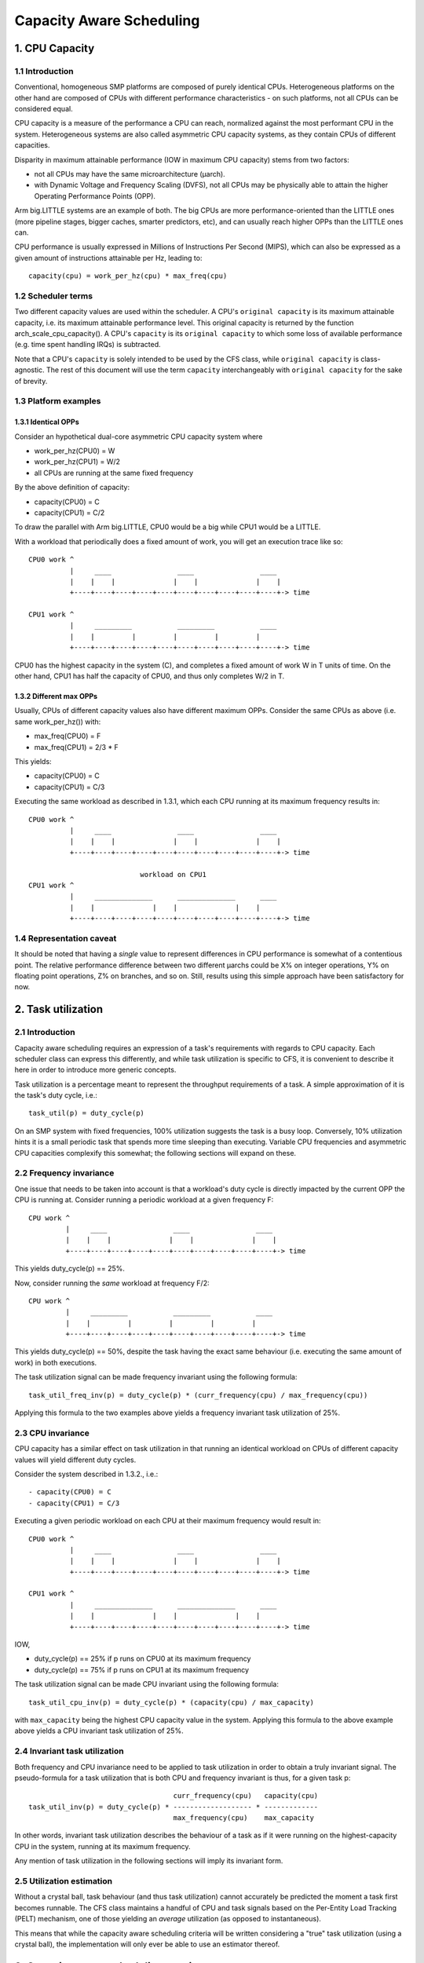 =========================
Capacity Aware Scheduling
=========================

1. CPU Capacity
===============

1.1 Introduction
----------------

Conventional, homogeneous SMP platforms are composed of purely identical
CPUs. Heterogeneous platforms on the other hand are composed of CPUs with
different performance characteristics - on such platforms, not all CPUs can be
considered equal.

CPU capacity is a measure of the performance a CPU can reach, normalized against
the most performant CPU in the system. Heterogeneous systems are also called
asymmetric CPU capacity systems, as they contain CPUs of different capacities.

Disparity in maximum attainable performance (IOW in maximum CPU capacity) stems
from two factors:

- not all CPUs may have the same microarchitecture (µarch).
- with Dynamic Voltage and Frequency Scaling (DVFS), not all CPUs may be
  physically able to attain the higher Operating Performance Points (OPP).

Arm big.LITTLE systems are an example of both. The big CPUs are more
performance-oriented than the LITTLE ones (more pipeline stages, bigger caches,
smarter predictors, etc), and can usually reach higher OPPs than the LITTLE ones
can.

CPU performance is usually expressed in Millions of Instructions Per Second
(MIPS), which can also be expressed as a given amount of instructions attainable
per Hz, leading to::

  capacity(cpu) = work_per_hz(cpu) * max_freq(cpu)

1.2 Scheduler terms
-------------------

Two different capacity values are used within the scheduler. A CPU's
``original capacity`` is its maximum attainable capacity, i.e. its maximum
attainable performance level. This original capacity is returned by
the function arch_scale_cpu_capacity(). A CPU's ``capacity`` is its ``original
capacity`` to which some loss of available performance (e.g. time spent
handling IRQs) is subtracted.

Note that a CPU's ``capacity`` is solely intended to be used by the CFS class,
while ``original capacity`` is class-agnostic. The rest of this document will use
the term ``capacity`` interchangeably with ``original capacity`` for the sake of
brevity.

1.3 Platform examples
---------------------

1.3.1 Identical OPPs
~~~~~~~~~~~~~~~~~~~~

Consider an hypothetical dual-core asymmetric CPU capacity system where

- work_per_hz(CPU0) = W
- work_per_hz(CPU1) = W/2
- all CPUs are running at the same fixed frequency

By the above definition of capacity:

- capacity(CPU0) = C
- capacity(CPU1) = C/2

To draw the parallel with Arm big.LITTLE, CPU0 would be a big while CPU1 would
be a LITTLE.

With a workload that periodically does a fixed amount of work, you will get an
execution trace like so::

 CPU0 work ^
           |     ____                ____                ____
           |    |    |              |    |              |    |
           +----+----+----+----+----+----+----+----+----+----+-> time

 CPU1 work ^
           |     _________           _________           ____
           |    |         |         |         |         |
           +----+----+----+----+----+----+----+----+----+----+-> time

CPU0 has the highest capacity in the system (C), and completes a fixed amount of
work W in T units of time. On the other hand, CPU1 has half the capacity of
CPU0, and thus only completes W/2 in T.

1.3.2 Different max OPPs
~~~~~~~~~~~~~~~~~~~~~~~~

Usually, CPUs of different capacity values also have different maximum
OPPs. Consider the same CPUs as above (i.e. same work_per_hz()) with:

- max_freq(CPU0) = F
- max_freq(CPU1) = 2/3 * F

This yields:

- capacity(CPU0) = C
- capacity(CPU1) = C/3

Executing the same workload as described in 1.3.1, which each CPU running at its
maximum frequency results in::

 CPU0 work ^
           |     ____                ____                ____
           |    |    |              |    |              |    |
           +----+----+----+----+----+----+----+----+----+----+-> time

                            workload on CPU1
 CPU1 work ^
           |     ______________      ______________      ____
           |    |              |    |              |    |
           +----+----+----+----+----+----+----+----+----+----+-> time

1.4 Representation caveat
-------------------------

It should be noted that having a *single* value to represent differences in CPU
performance is somewhat of a contentious point. The relative performance
difference between two different µarchs could be X% on integer operations, Y% on
floating point operations, Z% on branches, and so on. Still, results using this
simple approach have been satisfactory for now.

2. Task utilization
===================

2.1 Introduction
----------------

Capacity aware scheduling requires an expression of a task's requirements with
regards to CPU capacity. Each scheduler class can express this differently, and
while task utilization is specific to CFS, it is convenient to describe it here
in order to introduce more generic concepts.

Task utilization is a percentage meant to represent the throughput requirements
of a task. A simple approximation of it is the task's duty cycle, i.e.::

  task_util(p) = duty_cycle(p)

On an SMP system with fixed frequencies, 100% utilization suggests the task is a
busy loop. Conversely, 10% utilization hints it is a small periodic task that
spends more time sleeping than executing. Variable CPU frequencies and
asymmetric CPU capacities complexify this somewhat; the following sections will
expand on these.

2.2 Frequency invariance
------------------------

One issue that needs to be taken into account is that a workload's duty cycle is
directly impacted by the current OPP the CPU is running at. Consider running a
periodic workload at a given frequency F::

  CPU work ^
           |     ____                ____                ____
           |    |    |              |    |              |    |
           +----+----+----+----+----+----+----+----+----+----+-> time

This yields duty_cycle(p) == 25%.

Now, consider running the *same* workload at frequency F/2::

  CPU work ^
           |     _________           _________           ____
           |    |         |         |         |         |
           +----+----+----+----+----+----+----+----+----+----+-> time

This yields duty_cycle(p) == 50%, despite the task having the exact same
behaviour (i.e. executing the same amount of work) in both executions.

The task utilization signal can be made frequency invariant using the following
formula::

  task_util_freq_inv(p) = duty_cycle(p) * (curr_frequency(cpu) / max_frequency(cpu))

Applying this formula to the two examples above yields a frequency invariant
task utilization of 25%.

2.3 CPU invariance
------------------

CPU capacity has a similar effect on task utilization in that running an
identical workload on CPUs of different capacity values will yield different
duty cycles.

Consider the system described in 1.3.2., i.e.::

- capacity(CPU0) = C
- capacity(CPU1) = C/3

Executing a given periodic workload on each CPU at their maximum frequency would
result in::

 CPU0 work ^
           |     ____                ____                ____
           |    |    |              |    |              |    |
           +----+----+----+----+----+----+----+----+----+----+-> time

 CPU1 work ^
           |     ______________      ______________      ____
           |    |              |    |              |    |
           +----+----+----+----+----+----+----+----+----+----+-> time

IOW,

- duty_cycle(p) == 25% if p runs on CPU0 at its maximum frequency
- duty_cycle(p) == 75% if p runs on CPU1 at its maximum frequency

The task utilization signal can be made CPU invariant using the following
formula::

  task_util_cpu_inv(p) = duty_cycle(p) * (capacity(cpu) / max_capacity)

with ``max_capacity`` being the highest CPU capacity value in the
system. Applying this formula to the above example above yields a CPU
invariant task utilization of 25%.

2.4 Invariant task utilization
------------------------------

Both frequency and CPU invariance need to be applied to task utilization in
order to obtain a truly invariant signal. The pseudo-formula for a task
utilization that is both CPU and frequency invariant is thus, for a given
task p::

                                     curr_frequency(cpu)   capacity(cpu)
  task_util_inv(p) = duty_cycle(p) * ------------------- * -------------
                                     max_frequency(cpu)    max_capacity

In other words, invariant task utilization describes the behaviour of a task as
if it were running on the highest-capacity CPU in the system, running at its
maximum frequency.

Any mention of task utilization in the following sections will imply its
invariant form.

2.5 Utilization estimation
--------------------------

Without a crystal ball, task behaviour (and thus task utilization) cannot
accurately be predicted the moment a task first becomes runnable. The CFS class
maintains a handful of CPU and task signals based on the Per-Entity Load
Tracking (PELT) mechanism, one of those yielding an *average* utilization (as
opposed to instantaneous).

This means that while the capacity aware scheduling criteria will be written
considering a "true" task utilization (using a crystal ball), the implementation
will only ever be able to use an estimator thereof.

3. Capacity aware scheduling requirements
=========================================

3.1 CPU capacity
----------------

Linux cannot currently figure out CPU capacity on its own, this information thus
needs to be handed to it. Architectures must define arch_scale_cpu_capacity()
for that purpose.

The arm and arm64 architectures directly map this to the arch_topology driver
CPU scaling data, which is derived from the capacity-dmips-mhz CPU binding; see
Documentation/devicetree/bindings/arm/cpu-capacity.txt.

3.2 Frequency invariance
------------------------

As stated in 2.2, capacity-aware scheduling requires a frequency-invariant task
utilization. Architectures must define arch_scale_freq_capacity(cpu) for that
purpose.

Implementing this function requires figuring out at which frequency each CPU
have been running at. One way to implement this is to leverage hardware counters
whose increment rate scale with a CPU's current frequency (APERF/MPERF on x86,
AMU on arm64). Another is to directly hook into cpufreq frequency transitions,
when the kernel is aware of the switched-to frequency (also employed by
arm/arm64).

4. Scheduler topology
=====================

During the construction of the sched domains, the scheduler will figure out
whether the system exhibits asymmetric CPU capacities. Should that be the
case:

- The sched_asym_cpucapacity static key will be enabled.
- The SD_ASYM_CPUCAPACITY flag will be set at the lowest sched_domain level that
  spans all unique CPU capacity values.

The sched_asym_cpucapacity static key is intended to guard sections of code that
cater to asymmetric CPU capacity systems. Do note however that said key is
*system-wide*. Imagine the following setup using cpusets::

  capacity    C/2          C
            ________    ________
           /        \  /        \
  CPUs     0  1  2  3  4  5  6  7
           \__/  \______________/
  cpusets   cs0         cs1

Which could be created via:

.. code-block:: sh

  mkdir /sys/fs/cgroup/cpuset/cs0
  echo 0-1 > /sys/fs/cgroup/cpuset/cs0/cpuset.cpus
  echo 0 > /sys/fs/cgroup/cpuset/cs0/cpuset.mems

  mkdir /sys/fs/cgroup/cpuset/cs1
  echo 2-7 > /sys/fs/cgroup/cpuset/cs1/cpuset.cpus
  echo 0 > /sys/fs/cgroup/cpuset/cs1/cpuset.mems

  echo 0 > /sys/fs/cgroup/cpuset/cpuset.sched_load_balance

Since there *is* CPU capacity asymmetry in the system, the
sched_asym_cpucapacity static key will be enabled. However, the sched_domain
hierarchy of CPUs 0-1 spans a single capacity value: SD_ASYM_CPUCAPACITY isn't
set in that hierarchy, it describes an SMP island and should be treated as such.

Therefore, the 'canonical' pattern for protecting codepaths that cater to
asymmetric CPU capacities is to:

- Check the sched_asym_cpucapacity static key
- If it is enabled, then also check for the presence of SD_ASYM_CPUCAPACITY in
  the sched_domain hierarchy (if relevant, i.e. the codepath targets a specific
  CPU or group thereof)

5. Capacity aware scheduling implementation
===========================================

5.1 CFS
-------

5.1.1 Capacity fitness
~~~~~~~~~~~~~~~~~~~~~~

The main capacity scheduling criterion of CFS is::

  task_util(p) < capacity(task_cpu(p))

This is commonly called the capacity fitness criterion, i.e. CFS must ensure a
task "fits" on its CPU. If it is violated, the task will need to achieve more
work than what its CPU can provide: it will be CPU-bound.

Furthermore, uclamp lets userspace specify a minimum and a maximum utilization
value for a task, either via sched_setattr() or via the cgroup interface (see
Documentation/admin-guide/cgroup-v2.rst). As its name imply, this can be used to
clamp task_util() in the previous criterion.

5.1.2 Wakeup CPU selection
~~~~~~~~~~~~~~~~~~~~~~~~~~

CFS task wakeup CPU selection follows the capacity fitness criterion described
above. On top of that, uclamp is used to clamp the task utilization values,
which lets userspace have more leverage over the CPU selection of CFS
tasks. IOW, CFS wakeup CPU selection searches for a CPU that satisfies::

  clamp(task_util(p), task_uclamp_min(p), task_uclamp_max(p)) < capacity(cpu)

By using uclamp, userspace can e.g. allow a busy loop (100% utilization) to run
on any CPU by giving it a low uclamp.max value. Conversely, it can force a small
periodic task (e.g. 10% utilization) to run on the highest-performance CPUs by
giving it a high uclamp.min value.

.. note::

  Wakeup CPU selection in CFS can be eclipsed by Energy Aware Scheduling
  (EAS), which is described in Documentation/scheduler/sched-energy.rst.

5.1.3 Load balancing
~~~~~~~~~~~~~~~~~~~~

A pathological case in the wakeup CPU selection occurs when a task rarely
sleeps, if at all - it thus rarely wakes up, if at all. Consider::

  w == wakeup event

  capacity(CPU0) = C
  capacity(CPU1) = C / 3

                           workload on CPU0
  CPU work ^
           |     _________           _________           ____
           |    |         |         |         |         |
           +----+----+----+----+----+----+----+----+----+----+-> time
                w                   w                   w

                           workload on CPU1
  CPU work ^
           |     ____________________________________________
           |    |
           +----+----+----+----+----+----+----+----+----+----+->
                w

This workload should run on CPU0, but if the task either:

- was improperly scheduled from the start (inaccurate initial
  utilization estimation)
- was properly scheduled from the start, but suddenly needs more
  processing power

then it might become CPU-bound, IOW ``task_util(p) > capacity(task_cpu(p))``;
the CPU capacity scheduling criterion is violated, and there may not be any more
wakeup event to fix this up via wakeup CPU selection.

Tasks that are in this situation are dubbed "misfit" tasks, and the mechanism
put in place to handle this shares the same name. Misfit task migration
leverages the CFS load balancer, more specifically the active load balance part
(which caters to migrating currently running tasks). When load balance happens,
a misfit active load balance will be triggered if a misfit task can be migrated
to a CPU with more capacity than its current one.

5.2 RT
------

5.2.1 Wakeup CPU selection
~~~~~~~~~~~~~~~~~~~~~~~~~~

RT task wakeup CPU selection searches for a CPU that satisfies::

  task_uclamp_min(p) <= capacity(task_cpu(cpu))

while still following the usual priority constraints. If none of the candidate
CPUs can satisfy this capacity criterion, then strict priority based scheduling
is followed and CPU capacities are ignored.

5.3 DL
------

5.3.1 Wakeup CPU selection
~~~~~~~~~~~~~~~~~~~~~~~~~~

DL task wakeup CPU selection searches for a CPU that satisfies::

  task_bandwidth(p) < capacity(task_cpu(p))

while still respecting the usual bandwidth and deadline constraints. If
none of the candidate CPUs can satisfy this capacity criterion, then the
task will remain on its current CPU.
